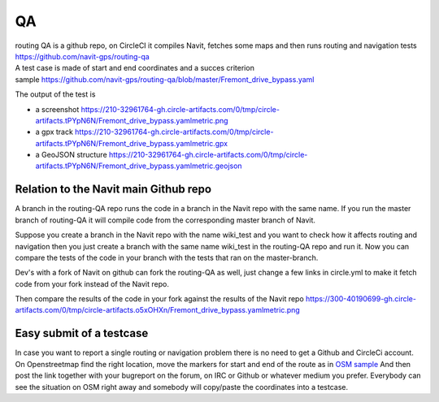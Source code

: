 QA
==

| routing QA is a github repo, on CircleCI it compiles Navit, fetches
  some maps and then runs routing and navigation tests
| https://github.com/navit-gps/routing-qa
| A test case is made of start and end coordinates and a succes
  criterion
| sample
  https://github.com/navit-gps/routing-qa/blob/master/Fremont_drive_bypass.yaml

The output of the test is

-  a screenshot
   https://210-32961764-gh.circle-artifacts.com/0/tmp/circle-artifacts.tPYpN6N/Fremont_drive_bypass.yamlmetric.png
-  a gpx track
   https://210-32961764-gh.circle-artifacts.com/0/tmp/circle-artifacts.tPYpN6N/Fremont_drive_bypass.yamlmetric.gpx
-  a GeoJSON structure
   https://210-32961764-gh.circle-artifacts.com/0/tmp/circle-artifacts.tPYpN6N/Fremont_drive_bypass.yamlmetric.geojson

.. _relation_to_the_navit_main_github_repo:

Relation to the Navit main Github repo
--------------------------------------

A branch in the routing-QA repo runs the code in a branch in the Navit
repo with the same name. If you run the master branch of routing-QA it
will compile code from the corresponding master branch of Navit.

Suppose you create a branch in the Navit repo with the name wiki_test
and you want to check how it affects routing and navigation then you
just create a branch with the same name wiki_test in the routing-QA repo
and run it. Now you can compare the tests of the code in your branch
with the tests that ran on the master-branch.

Dev's with a fork of Navit on github can fork the routing-QA as well,
just change a few links in circle.yml to make it fetch code from your
fork instead of the Navit repo.

Then compare the results of the code in your fork against the results of
the Navit repo
https://300-40190699-gh.circle-artifacts.com/0/tmp/circle-artifacts.o5xOHXn/Fremont_drive_bypass.yamlmetric.png

.. _easy_submit_of_a_testcase:

Easy submit of a testcase
-------------------------

In case you want to report a single routing or navigation problem there
is no need to get a Github and CircleCi account. On Openstreetmap find
the right location, move the markers for start and end of the route as
in `OSM
sample <http://www.openstreetmap.org/directions?engine=osrm_car&route=38.235%2C-122.461%3B38.237%2C-122.460#map=18/38.23568/-122.46071>`__
And then post the link together with your bugreport on the forum, on IRC
or Github or whatever medium you prefer. Everybody can see the situation
on OSM right away and somebody will copy/paste the coordinates into a
testcase.
